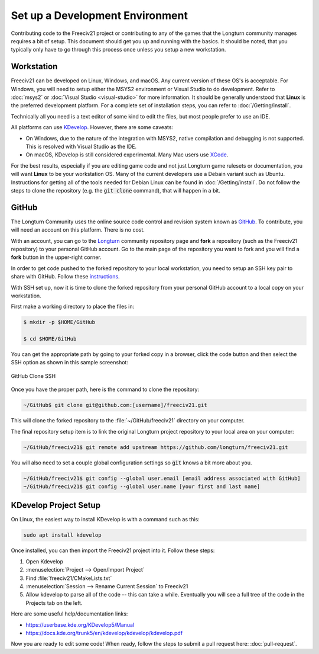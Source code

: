 ..
    SPDX-License-Identifier: GPL-3.0-or-later
    SPDX-FileCopyrightText: 2022 James Robertson <jwrober@gmail.com>

Set up a Development Environment
********************************

Contributing code to the Freeciv21 project or contributing to any of the games that the Longturn community
manages requires a bit of setup. This document should get you up and running with the basics. It should be
noted, that you typically only have to go through this process once unless you setup a new workstation.


Workstation
===========

Freeciv21 can be developed on Linux, Windows, and macOS. Any current version of these OS's is acceptable. For
Windows, you will need to setup either the MSYS2 environment or Visual Studio to do development.
Refer to :doc:`msys2` or :doc:`Visual Studio <visual-studio>` for more information. It should be generally
understood that :strong:`Linux` is the preferred development platform. For a complete set of installation
steps, you can refer to :doc:`/Getting/install`.

Technically all you need is a text editor of some kind to edit the files, but most people prefer to use an
IDE.

All platforms can use `KDevelop <https://www.kdevelop.org/download>`_. However, there are some caveats:

* On Windows, due to the nature of the integration with MSYS2, native compilation and debugging is not
  supported. This is resolved with Visual Studio as the IDE.
* On macOS, KDevelop is still considered experimental. Many Mac users
  use `XCode <https://developer.apple.com/xcode/>`_.

For the best results, especially if you are editing game code and not just Longturn game rulesets or
documentation, you will want :strong:`Linux` to be your workstation OS. Many of the current developers use a
Debain variant such as Ubuntu. Instructions for getting all of the tools needed for Debian Linux can be found
in :doc:`/Getting/install`. Do not follow the steps to clone the repository (e.g. the :code:`git clone`
command), that will happen in a bit.

GitHub
======

The Longturn Community uses the online source code control and revision system known as
`GitHub <https://github.com/>`_. To contribute, you will need an account on this platform. There is no cost.

With an account, you can go to the `Longturn <https://github.com/longturn>`_ community repository page and
:strong:`fork` a repository (such as the Freeciv21 repository) to your personal GitHub account. Go to the main
page of the repository you want to fork and you will find a :strong:`fork` button in the upper-right corner.

In order to get code pushed to the forked repository to your local workstation, you need to setup an
SSH key pair to share with GitHub. Follow these
`instructions <https://docs.github.com/en/authentication/connecting-to-github-with-ssh>`_.

With SSH set up, now it is time to clone the forked repository from your personal GitHub account to a local
copy on your workstation.

First make a working directory to place the files in:

.. code-block:: rst

  $ mkdir -p $HOME/GitHub

  $ cd $HOME/GitHub


You can get the appropriate path by going to your forked copy in a browser, click the code button and then
select the SSH option as shown in this sample screenshot:

.. GitHub Clone SSH:
.. figure:: ../_static/images/github_clone_ssh.png
    :align: center
    :height: 250
    :alt: GitHub Clone SSH

    GitHub Clone SSH


Once you have the proper path, here is the command to clone the repository:

.. code-block:: rst

  ~/GitHub$ git clone git@github.com:[username]/freeciv21.git


This will clone the forked repository to the :file:`~/GitHub/freeciv21` directory on your computer.

The final repository setup item is to link the original Longturn project repository to your local area on
your computer:

.. code-block:: rst

  ~/GitHub/freeciv21$ git remote add upstream https://github.com/longturn/freeciv21.git


You will also need to set a couple global configuration settings so :code:`git` knows a bit more about you.

.. code-block:: rst

  ~/GitHub/freeciv21$ git config --global user.email [email address associated with GitHub]
  ~/GitHub/freeciv21$ git config --global user.name [your first and last name]


KDevelop Project Setup
======================

On Linux, the easiest way to install KDevelop is with a command such as this:

.. code-block:: rst

    sudo apt install kdevelop


Once installed, you can then import the Freeciv21 project into it. Follow these steps:

#. Open Kdevelop
#. :menuselection:`Project --> Open/Import Project`
#. Find :file:`freeciv21/CMakeLists.txt`
#. :menuselection:`Session --> Rename Current Session` to Freeciv21
#. Allow kdevelop to parse all of the code -- this can take a while. Eventually you will see a full tree of
   the code in the Projects tab on the left.

Here are some useful help/documentation links:

* https://userbase.kde.org/KDevelop5/Manual
* https://docs.kde.org/trunk5/en/kdevelop/kdevelop/kdevelop.pdf

Now you are ready to edit some code! When ready, follow the steps to submit a pull request here:
:doc:`pull-request`.
